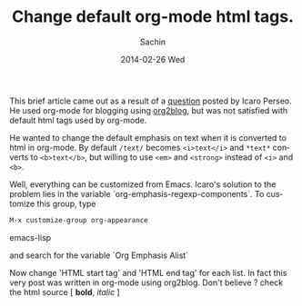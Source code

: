 #+TITLE: Change default org-mode html tags.
#+AUTHOR:    Sachin
#+EMAIL:     iclcoolster@gmail.com
#+DATE:      2014-02-26 Wed
#+DESCRIPTION: How to change default org mode html tags
#+KEYWORDS: org mode, org-appearance, Org Emphasis Alist
#+LANGUAGE:  en
#+OPTIONS:   H:3 num:t toc:t \n:nil @:t ::t |:t ^:t -:t f:t *:t <:t
#+OPTIONS:   TeX:t LaTeX:t skip:nil d:nil todo:t pri:nil tags:not-in-toc
#+INFOJS_OPT: view:nil toc:nil ltoc:t mouse:underline buttons:0 path:http://orgmode.org/org-info.js
#+EXPORT_SELECT_TAGS: export
#+EXPORT_EXCLUDE_TAGS: noexport
#+CATEGORY: blog
#+TAGS: emacs, org-mode
#+LINK_UP:   
#+LINK_HOME: 
#+XSLT:

This brief article came out as a result of a [[https://plus.google.com/110929313922902668537/posts/8FLNDvKc3sp][question]] posted by Icaro
Perseo. He used org-mode for blogging using [[https://github.com/punchagan/org2blog][org2blog]], but was not
satisfied with default html tags used by org-mode.

#+HTML: <!--more-->

He wanted to change the default emphasis on text when it is converted
to html in org-mode. By default =/text/= becomes =<i>text</i>= and
=*text*= converts to =<b>text</b>=, but willing to use =<em>= and
=<strong>= instead of =<i>= and =<b>=.

Well, everything can be customized from Emacs. Icaro's solution to the
problem lies in the variable `org-emphasis-regexp-components`. To
customize this group, type

#+BEGIN_SRC emacs-lisp
  M-x customize-group org-appearance
#+END_SRC emacs-lisp

and search for the variable `Org Emphasis Alist`

     #+CAPTION:    Variable: Org Emphasis Alist
     #+LABEL:      fig: Org Emphasis Alist
     #+ATTR_LaTeX: width=3cm,angle=0
     #+ATTR_HTML: height="245px", width="500px"

     [[./change-org-html-tags/OrglEmphasisAlist.png]]

Now change 'HTML start tag' and 'HTML end tag' for each list. In fact
this very post was written in org-mode using org2blog. Don't believe ?
check the html source [ *bold*, /italic/ ]



